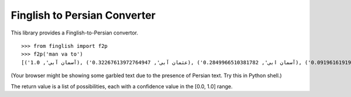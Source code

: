 Finglish to Persian Converter
=============================

This library provides a Finglish-to-Persian convertor.

::

    >>> from finglish import f2p
    >>> f2p('man va to')
    [('آسمان آبی', 1.0), ('عثمان آبی', 0.32267613972764947), ('آسمان ابی', 0.2849966510381782), ('عثمان ابی', 0.09196161919230733), ('اسمان آبی', 0.008288928359976317), ('اسمان ابی', 0.002362316823288629), ('آسمان عبی', 0.0006697923643670462), ('عثمان عبی', 0.0002161260145530137), ('اسمان عبی', 5.5518609242976e-06)]

(Your browser might be showing some garbled text due to the presence of
Persian text. Try this in Python shell.)

The return value is a list of possibilities, each with a confidence
value in the [0.0, 1.0] range.
